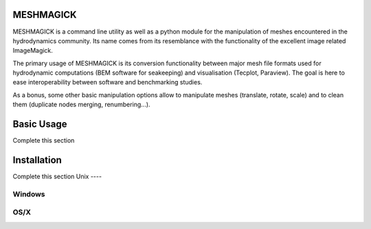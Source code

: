 MESHMAGICK
==========

MESHMAGICK is a command line utility as well as a python module for the manipulation
of meshes encountered in the hydrodynamics community. Its name comes from its
resemblance with the functionality of the excellent image related ImageMagick.

The primary usage of MESHMAGICK is its conversion functionality between major
mesh file formats used for hydrodynamic computations (BEM software for seakeeping)
and visualisation (Tecplot, Paraview). The goal is here to ease interoperability
between software and benchmarking studies.

As a bonus, some other basic manipulation options allow to manipulate meshes
(translate, rotate, scale) and to clean them (duplicate nodes merging, renumbering...).

Basic Usage
===========

Complete this section

Installation
============

Complete this section
Unix
----


Windows
-------


OS/X
----

